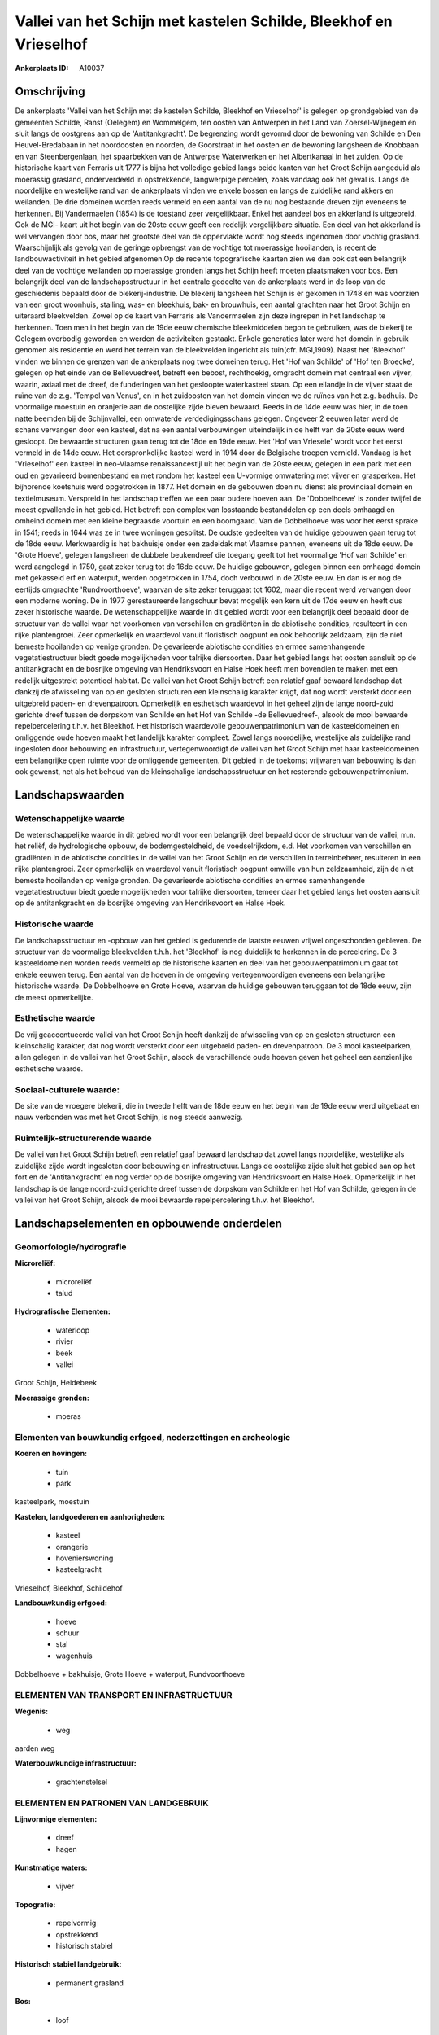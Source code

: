 Vallei van het Schijn met kastelen Schilde, Bleekhof en Vrieselhof
==================================================================

:Ankerplaats ID: A10037




Omschrijving
------------

De ankerplaats 'Vallei van het Schijn met de kastelen Schilde,
Bleekhof en Vrieselhof' is gelegen op grondgebied van de gemeenten
Schilde, Ranst (Oelegem) en Wommelgem, ten oosten van Antwerpen in het
Land van Zoersel-Wijnegem en sluit langs de oostgrens aan op de
'Antitankgracht'. De begrenzing wordt gevormd door de bewoning van
Schilde en Den Heuvel-Bredabaan in het noordoosten en noorden, de
Goorstraat in het oosten en de bewoning langsheen de Knobbaan en van
Steenbergenlaan, het spaarbekken van de Antwerpse Waterwerken en het
Albertkanaal in het zuiden. Op de historische kaart van Ferraris uit
1777 is bijna het volledige gebied langs beide kanten van het Groot
Schijn aangeduid als moerassig grasland, onderverdeeld in opstrekkende,
langwerpige percelen, zoals vandaag ook het geval is. Langs de
noordelijke en westelijke rand van de ankerplaats vinden we enkele
bossen en langs de zuidelijke rand akkers en weilanden. De drie domeinen
worden reeds vermeld en een aantal van de nu nog bestaande dreven zijn
eveneens te herkennen. Bij Vandermaelen (1854) is de toestand zeer
vergelijkbaar. Enkel het aandeel bos en akkerland is uitgebreid. Ook de
MGI- kaart uit het begin van de 20ste eeuw geeft een redelijk
vergelijkbare situatie. Een deel van het akkerland is wel vervangen door
bos, maar het grootste deel van de oppervlakte wordt nog steeds
ingenomen door vochtig grasland. Waarschijnlijk als gevolg van de
geringe opbrengst van de vochtige tot moerassige hooilanden, is recent
de landbouwactiviteit in het gebied afgenomen.Op de recente
topografische kaarten zien we dan ook dat een belangrijk deel van de
vochtige weilanden op moerassige gronden langs het Schijn heeft moeten
plaatsmaken voor bos. Een belangrijk deel van de landschapsstructuur in
het centrale gedeelte van de ankerplaats werd in de loop van de
geschiedenis bepaald door de blekerij-industrie. De blekerij langsheen
het Schijn is er gekomen in 1748 en was voorzien van een groot woonhuis,
stalling, was- en bleekhuis, bak- en brouwhuis, een aantal grachten naar
het Groot Schijn en uiteraard bleekvelden. Zowel op de kaart van
Ferraris als Vandermaelen zijn deze ingrepen in het landschap te
herkennen. Toen men in het begin van de 19de eeuw chemische
bleekmiddelen begon te gebruiken, was de blekerij te Oelegem overbodig
geworden en werden de activiteiten gestaakt. Enkele generaties later
werd het domein in gebruik genomen als residentie en werd het terrein
van de bleekvelden ingericht als tuin(cfr. MGI,1909). Naast het
'Bleekhof' vinden we binnen de grenzen van de ankerplaats nog twee
domeinen terug. Het 'Hof van Schilde' of 'Hof ten Broecke', gelegen op
het einde van de Bellevuedreef, betreft een bebost, rechthoekig,
omgracht domein met centraal een vijver, waarin, axiaal met de dreef, de
funderingen van het gesloopte waterkasteel staan. Op een eilandje in de
vijver staat de ruïne van de z.g. 'Tempel van Venus', en in het
zuidoosten van het domein vinden we de ruïnes van het z.g. badhuis. De
voormalige moestuin en oranjerie aan de oostelijke zijde bleven bewaard.
Reeds in de 14de eeuw was hier, in de toen natte beemden bij de
Schijnvallei, een omwaterde verdedigingsschans gelegen. Ongeveer 2
eeuwen later werd de schans vervangen door een kasteel, dat na een
aantal verbouwingen uiteindelijk in de helft van de 20ste eeuw werd
gesloopt. De bewaarde structuren gaan terug tot de 18de en 19de eeuw.
Het 'Hof van Vriesele' wordt voor het eerst vermeld in de 14de eeuw. Het
oorspronkelijke kasteel werd in 1914 door de Belgische troepen vernield.
Vandaag is het 'Vrieselhof' een kasteel in neo-Vlaamse renaissancestijl
uit het begin van de 20ste eeuw, gelegen in een park met een oud en
gevarieerd bomenbestand en met rondom het kasteel een U-vormige
omwatering met vijver en grasperken. Het bijhorende koetshuis werd
opgetrokken in 1877. Het domein en de gebouwen doen nu dienst als
provinciaal domein en textielmuseum. Verspreid in het landschap treffen
we een paar oudere hoeven aan. De 'Dobbelhoeve' is zonder twijfel de
meest opvallende in het gebied. Het betreft een complex van losstaande
bestanddelen op een deels omhaagd en omheind domein met een kleine
begraasde voortuin en een boomgaard. Van de Dobbelhoeve was voor het
eerst sprake in 1541; reeds in 1644 was ze in twee woningen gesplitst.
De oudste gedeelten van de huidige gebouwen gaan terug tot de 18de eeuw.
Merkwaardig is het bakhuisje onder een zadeldak met Vlaamse pannen,
eveneens uit de 18de eeuw. De 'Grote Hoeve', gelegen langsheen de
dubbele beukendreef die toegang geeft tot het voormalige 'Hof van
Schilde' en werd aangelegd in 1750, gaat zeker terug tot de 16de eeuw.
De huidige gebouwen, gelegen binnen een omhaagd domein met gekasseid erf
en waterput, werden opgetrokken in 1754, doch verbouwd in de 20ste eeuw.
En dan is er nog de eertijds omgrachte 'Rundvoorthoeve', waarvan de site
zeker teruggaat tot 1602, maar die recent werd vervangen door een
moderne woning. De in 1977 gerestaureerde langschuur bevat mogelijk een
kern uit de 17de eeuw en heeft dus zeker historische waarde. De
wetenschappelijke waarde in dit gebied wordt voor een belangrijk deel
bepaald door de structuur van de vallei waar het voorkomen van
verschillen en gradiënten in de abiotische condities, resulteert in een
rijke plantengroei. Zeer opmerkelijk en waardevol vanuit floristisch
oogpunt en ook behoorlijk zeldzaam, zijn de niet bemeste hooilanden op
venige gronden. De gevarieerde abiotische condities en ermee
samenhangende vegetatiestructuur biedt goede mogelijkheden voor talrijke
diersoorten. Daar het gebied langs het oosten aansluit op de
antitankgracht en de bosrijke omgeving van Hendriksvoort en Halse Hoek
heeft men bovendien te maken met een redelijk uitgestrekt potentieel
habitat. De vallei van het Groot Schijn betreft een relatief gaaf
bewaard landschap dat dankzij de afwisseling van op en gesloten
structuren een kleinschalig karakter krijgt, dat nog wordt versterkt
door een uitgebreid paden- en drevenpatroon. Opmerkelijk en esthetisch
waardevol in het geheel zijn de lange noord-zuid gerichte dreef tussen
de dorpskom van Schilde en het Hof van Schilde -de Bellevuedreef-,
alsook de mooi bewaarde repelpercelering t.h.v. het Bleekhof. Het
historisch waardevolle gebouwenpatrimonium van de kasteeldomeinen en
omliggende oude hoeven maakt het landelijk karakter compleet. Zowel
langs noordelijke, westelijke als zuidelijke rand ingesloten door
bebouwing en infrastructuur, vertegenwoordigt de vallei van het Groot
Schijn met haar kasteeldomeinen een belangrijke open ruimte voor de
omliggende gemeenten. Dit gebied in de toekomst vrijwaren van bebouwing
is dan ook gewenst, net als het behoud van de kleinschalige
landschapsstructuur en het resterende gebouwenpatrimonium.



Landschapswaarden
-----------------


Wetenschappelijke waarde
~~~~~~~~~~~~~~~~~~~~~~~~

De wetenschappelijke waarde in dit gebied wordt voor een belangrijk
deel bepaald door de structuur van de vallei, m.n. het reliëf, de
hydrologische opbouw, de bodemgesteldheid, de voedselrijkdom, e.d. Het
voorkomen van verschillen en gradiënten in de abiotische condities in de
vallei van het Groot Schijn en de verschillen in terreinbeheer,
resulteren in een rijke plantengroei. Zeer opmerkelijk en waardevol
vanuit floristisch oogpunt omwille van hun zeldzaamheid, zijn de niet
bemeste hooilanden op venige gronden. De gevarieerde abiotische
condities en ermee samenhangende vegetatiestructuur biedt goede
mogelijkheden voor talrijke diersoorten, temeer daar het gebied langs
het oosten aansluit op de antitankgracht en de bosrijke omgeving van
Hendriksvoort en Halse Hoek.

Historische waarde
~~~~~~~~~~~~~~~~~~


De landschapsstructuur en -opbouw van het gebied is gedurende de
laatste eeuwen vrijwel ongeschonden gebleven. De structuur van de
voormalige bleekvelden t.h.h. het 'Bleekhof' is nog duidelijk te
herkennen in de percelering. De 3 kasteeldomeinen worden reeds vermeld
op de historische kaarten en deel van het gebouwenpatrimonium gaat tot
enkele eeuwen terug. Een aantal van de hoeven in de omgeving
vertegenwoordigen eveneens een belangrijke historische waarde. De
Dobbelhoeve en Grote Hoeve, waarvan de huidige gebouwen teruggaan tot de
18de eeuw, zijn de meest opmerkelijke.

Esthetische waarde
~~~~~~~~~~~~~~~~~~

De vrij geaccentueerde vallei van het Groot
Schijn heeft dankzij de afwisseling van op en gesloten structuren een
kleinschalig karakter, dat nog wordt versterkt door een uitgebreid
paden- en drevenpatroon. De 3 mooi kasteelparken, allen gelegen in de
vallei van het Groot Schijn, alsook de verschillende oude hoeven geven
het geheel een aanzienlijke esthetische waarde.


Sociaal-culturele waarde:
~~~~~~~~~~~~~~~~~~~~~~~~


De site van de vroegere blekerij, die in
tweede helft van de 18de eeuw en het begin van de 19de eeuw werd
uitgebaat en nauw verbonden was met het Groot Schijn, is nog steeds
aanwezig.

Ruimtelijk-structurerende waarde
~~~~~~~~~~~~~~~~~~~~~~~~~~~~~~~~

De vallei van het Groot Schijn betreft een relatief gaaf bewaard
landschap dat zowel langs noordelijke, westelijke als zuidelijke zijde
wordt ingesloten door bebouwing en infrastructuur. Langs de oostelijke
zijde sluit het gebied aan op het fort en de 'Antitankgracht' en nog
verder op de bosrijke omgeving van Hendriksvoort en Halse Hoek.
Opmerkelijk in het landschap is de lange noord-zuid gerichte dreef
tussen de dorpskom van Schilde en het Hof van Schilde, gelegen in de
vallei van het Groot Schijn, alsook de mooi bewaarde repelpercelering
t.h.v. het Bleekhof.



Landschapselementen en opbouwende onderdelen
--------------------------------------------



Geomorfologie/hydrografie
~~~~~~~~~~~~~~~~~~~~~~~~

**Microreliëf:**

 * microreliëf
 * talud


**Hydrografische Elementen:**

 * waterloop
 * rivier
 * beek
 * vallei


Groot Schijn, Heidebeek

**Moerassige gronden:**

 * moeras



Elementen van bouwkundig erfgoed, nederzettingen en archeologie
~~~~~~~~~~~~~~~~~~~~~~~~~~~~~~~~~~~~~~~~~~~~~~~~~~~~~~~~~~~~~~~

**Koeren en hovingen:**

 * tuin
 * park


kasteelpark, moestuin

**Kastelen, landgoederen en aanhorigheden:**

 * kasteel
 * orangerie
 * hovenierswoning
 * kasteelgracht


Vrieselhof, Bleekhof, Schildehof

**Landbouwkundig erfgoed:**

 * hoeve
 * schuur
 * stal
 * wagenhuis


Dobbelhoeve + bakhuisje, Grote Hoeve + waterput, Rundvoorthoeve

ELEMENTEN VAN TRANSPORT EN INFRASTRUCTUUR
~~~~~~~~~~~~~~~~~~~~~~~~~~~~~~~~~~~~~~~~~

**Wegenis:**

 * weg


aarden weg

**Waterbouwkundige infrastructuur:**

 * grachtenstelsel



ELEMENTEN EN PATRONEN VAN LANDGEBRUIK
~~~~~~~~~~~~~~~~~~~~~~~~~~~~~~~~~~~~~

**Lijnvormige elementen:**

 * dreef
 * hagen

**Kunstmatige waters:**

 * vijver


**Topografie:**

 * repelvormig
 * opstrekkend
 * historisch stabiel


**Historisch stabiel landgebruik:**

 * permanent grasland


**Bos:**

 * loof



OPMERKINGEN EN KNELPUNTEN
~~~~~~~~~~~~~~~~~~~~~~~~

De verspreide bewoning moet in het landschap ingepast blijven teneinde
het typische karakter van het geheel te bewaren.

